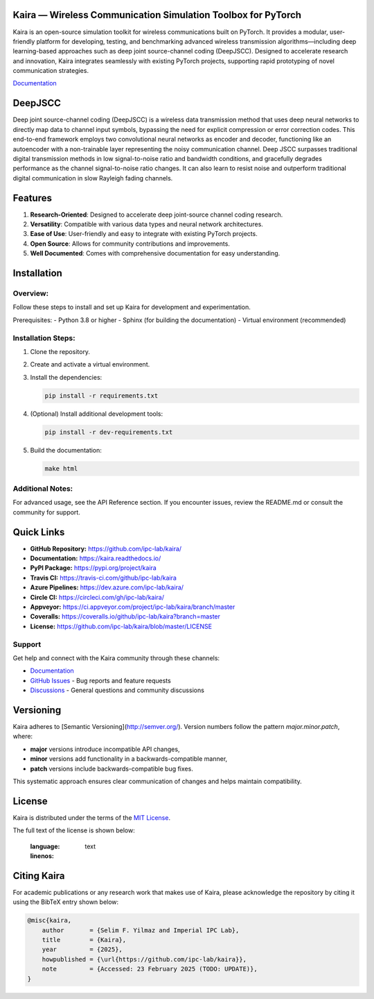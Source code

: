 .. image:: docs/_static/logo.png
    :align: center
    :alt: Kaira Framework Logo

Kaira — Wireless Communication Simulation Toolbox for PyTorch
==============================================================

.. image:: https://img.shields.io/pypi/v/kaira
   :target: https://pypi.org/project/kaira/
   :alt: PyPI Version

.. image:: https://img.shields.io/github/v/release/ipc-lab/kaira
   :target: https://github.com/ipc-lab/kaira/releases
   :alt: GitHub Release (Latest)

.. image:: https://readthedocs.org/projects/kaira/badge/?version=latest
   :target: https://kaira.readthedocs.io/en/latest/?badge=latest
   :alt: Documentation Status

.. image:: https://badges.gitter.im/ipc-lab/kaira/community.svg
   :target: https://gitter.im/ipc-lab/kaira/community?utm_source=share-link&utm_medium=link&utm_campaign=share-link
   :alt: Gitter Chat

.. image:: https://dev.azure.com/ipc-lab/kaira/_apis/build/status/ipc-lab.kaira?branchName=master
   :target: https://dev.azure.com/ipc-lab/kaira/_build/latest?branchName=master
   :alt: Azure Pipelines Build Status

.. image:: https://travis-ci.org/ipc-lab/kaira.svg?branch=master
   :target: https://travis-ci.org/ipc-lab/kaira
   :alt: Travis CI Build Status

.. image:: https://ci.appveyor.com/api/projects/status/<APPVEYOR_ID>/branch/master?svg=true
   :target: https://ci.appveyor.com/project/ipc-lab/kaira/branch/master
   :alt: AppVeyor Build Status

.. image:: https://circleci.com/gh/ipc-lab/kaira.svg?style=svg
   :target: https://circleci.com/gh/ipc-lab/kaira
   :alt: CircleCI Status

.. image:: https://coveralls.io/repos/github/ipc-lab/kaira/badge.svg?branch=master
   :target: https://coveralls.io/github/ipc-lab/kaira?branch=master
   :alt: Coverage Status

.. image:: https://img.shields.io/pypi/pyversions/kaira
   :target: https://github.com/ipc-lab/kaira/
   :alt: PyPI - Python Version

.. image:: https://img.shields.io/badge/platforms-linux--64%2Cosx--64%2Cwin--64-green
   :target: https://github.com/ipc-lab/kaira/
   :alt: Supported Platforms

.. image:: https://img.shields.io/github/license/ipc-lab/kaira.svg
   :target: https://github.com/ipc-lab/kaira/blob/master/LICENSE
   :alt: License

Kaira is an open-source simulation toolkit for wireless communications built on PyTorch. It provides a modular, user-friendly platform for developing, testing, and benchmarking advanced wireless transmission algorithms—including deep learning-based approaches such as deep joint source-channel coding (DeepJSCC). Designed to accelerate research and innovation, Kaira integrates seamlessly with existing PyTorch projects, supporting rapid prototyping of novel communication strategies.

`Documentation <https://kaira.readthedocs.io/en/latest/>`__

DeepJSCC
========

Deep joint source-channel coding (DeepJSCC) is a wireless data transmission method that uses deep neural networks to directly map data to channel input symbols, bypassing the need for explicit compression or error correction codes. This end-to-end framework employs two convolutional neural networks as encoder and decoder, functioning like an autoencoder with a non-trainable layer representing the noisy communication channel. Deep JSCC surpasses traditional digital transmission methods in low signal-to-noise ratio and bandwidth conditions, and gracefully degrades performance as the channel signal-to-noise ratio changes. It can also learn to resist noise and outperform traditional digital communication in slow Rayleigh fading channels.

Features
========

1. **Research-Oriented**: Designed to accelerate deep joint-source channel coding research.
2. **Versatility**: Compatible with various data types and neural network architectures.
3. **Ease of Use**: User-friendly and easy to integrate with existing PyTorch projects.
4. **Open Source**: Allows for community contributions and improvements.
5. **Well Documented**: Comes with comprehensive documentation for easy understanding.

Installation
============

Overview:
---------
Follow these steps to install and set up Kaira for development and experimentation.

Prerequisites:
- Python 3.8 or higher
- Sphinx (for building the documentation)
- Virtual environment (recommended)

Installation Steps:
-------------------
1. Clone the repository.
2. Create and activate a virtual environment.
3. Install the dependencies:

   .. code-block:: bash

      pip install -r requirements.txt

4. (Optional) Install additional development tools:

   .. code-block:: bash

      pip install -r dev-requirements.txt

5. Build the documentation:

   .. code-block:: bash

      make html

Additional Notes:
-----------------
For advanced usage, see the API Reference section. If you encounter issues, review the README.md or consult the community for support.

Quick Links
===========

- **GitHub Repository:** `https://github.com/ipc-lab/kaira/ <https://github.com/ipc-lab/kaira/>`_
- **Documentation:** `https://kaira.readthedocs.io/ <https://kaira.readthedocs.io/>`_
- **PyPI Package:** `https://pypi.org/project/kaira <https://pypi.org/project/kaira/>`_
- **Travis CI:** `https://travis-ci.com/github/ipc-lab/kaira <https://travis-ci.com/github/ipc-lab/kaira>`_
- **Azure Pipelines:** `https://dev.azure.com/ipc-lab/kaira/ <https://dev.azure.com/ipc-lab/kaira/>`_
- **Circle CI:** `https://circleci.com/gh/ipc-lab/kaira/ <https://circleci.com/gh/ipc-lab/kaira/>`_
- **Appveyor:** `https://ci.appveyor.com/project/ipc-lab/kaira/branch/master <https://ci.appveyor.com/project/ipc-lab/kaira/branch/master>`_
- **Coveralls:** `https://coveralls.io/github/ipc-lab/kaira?branch=master <https://coveralls.io/github/ipc-lab/kaira?branch=master>`_
- **License:** `https://github.com/ipc-lab/kaira/blob/master/LICENSE <https://github.com/ipc-lab/kaira/blob/master/LICENSE>`_

Support
-------
Get help and connect with the Kaira community through these channels:

* `Documentation <https://kaira.readthedocs.io/>`_
* `GitHub Issues <https://github.com/yourusername/kaira/issues>`_ - Bug reports and feature requests
* `Discussions <https://github.com/yourusername/kaira/discussions>`_ - General questions and community discussions

Versioning
==========

Kaira adheres to [Semantic Versioning](http://semver.org/). Version numbers follow the pattern `major.minor.patch`, where:

- **major** versions introduce incompatible API changes,
- **minor** versions add functionality in a backwards-compatible manner,
- **patch** versions include backwards-compatible bug fixes.

This systematic approach ensures clear communication of changes and helps maintain compatibility.

License
=======

Kaira is distributed under the terms of the `MIT License <https://github.com/ipc-lab/kaira/blob/master/LICENSE>`_.

The full text of the license is shown below:


   :language: text
   :linenos:

Citing Kaira
============

For academic publications or any research work that makes use of Kaira, please acknowledge the repository by citing it using the BibTeX entry shown below:

.. code-block:: bibtex

    @misc{kaira,
        author       = {Selim F. Yilmaz and Imperial IPC Lab},
        title        = {Kaira},
        year         = {2025},
        howpublished = {\url{https://github.com/ipc-lab/kaira}},
        note         = {Accessed: 23 February 2025 (TODO: UPDATE)},
    }
